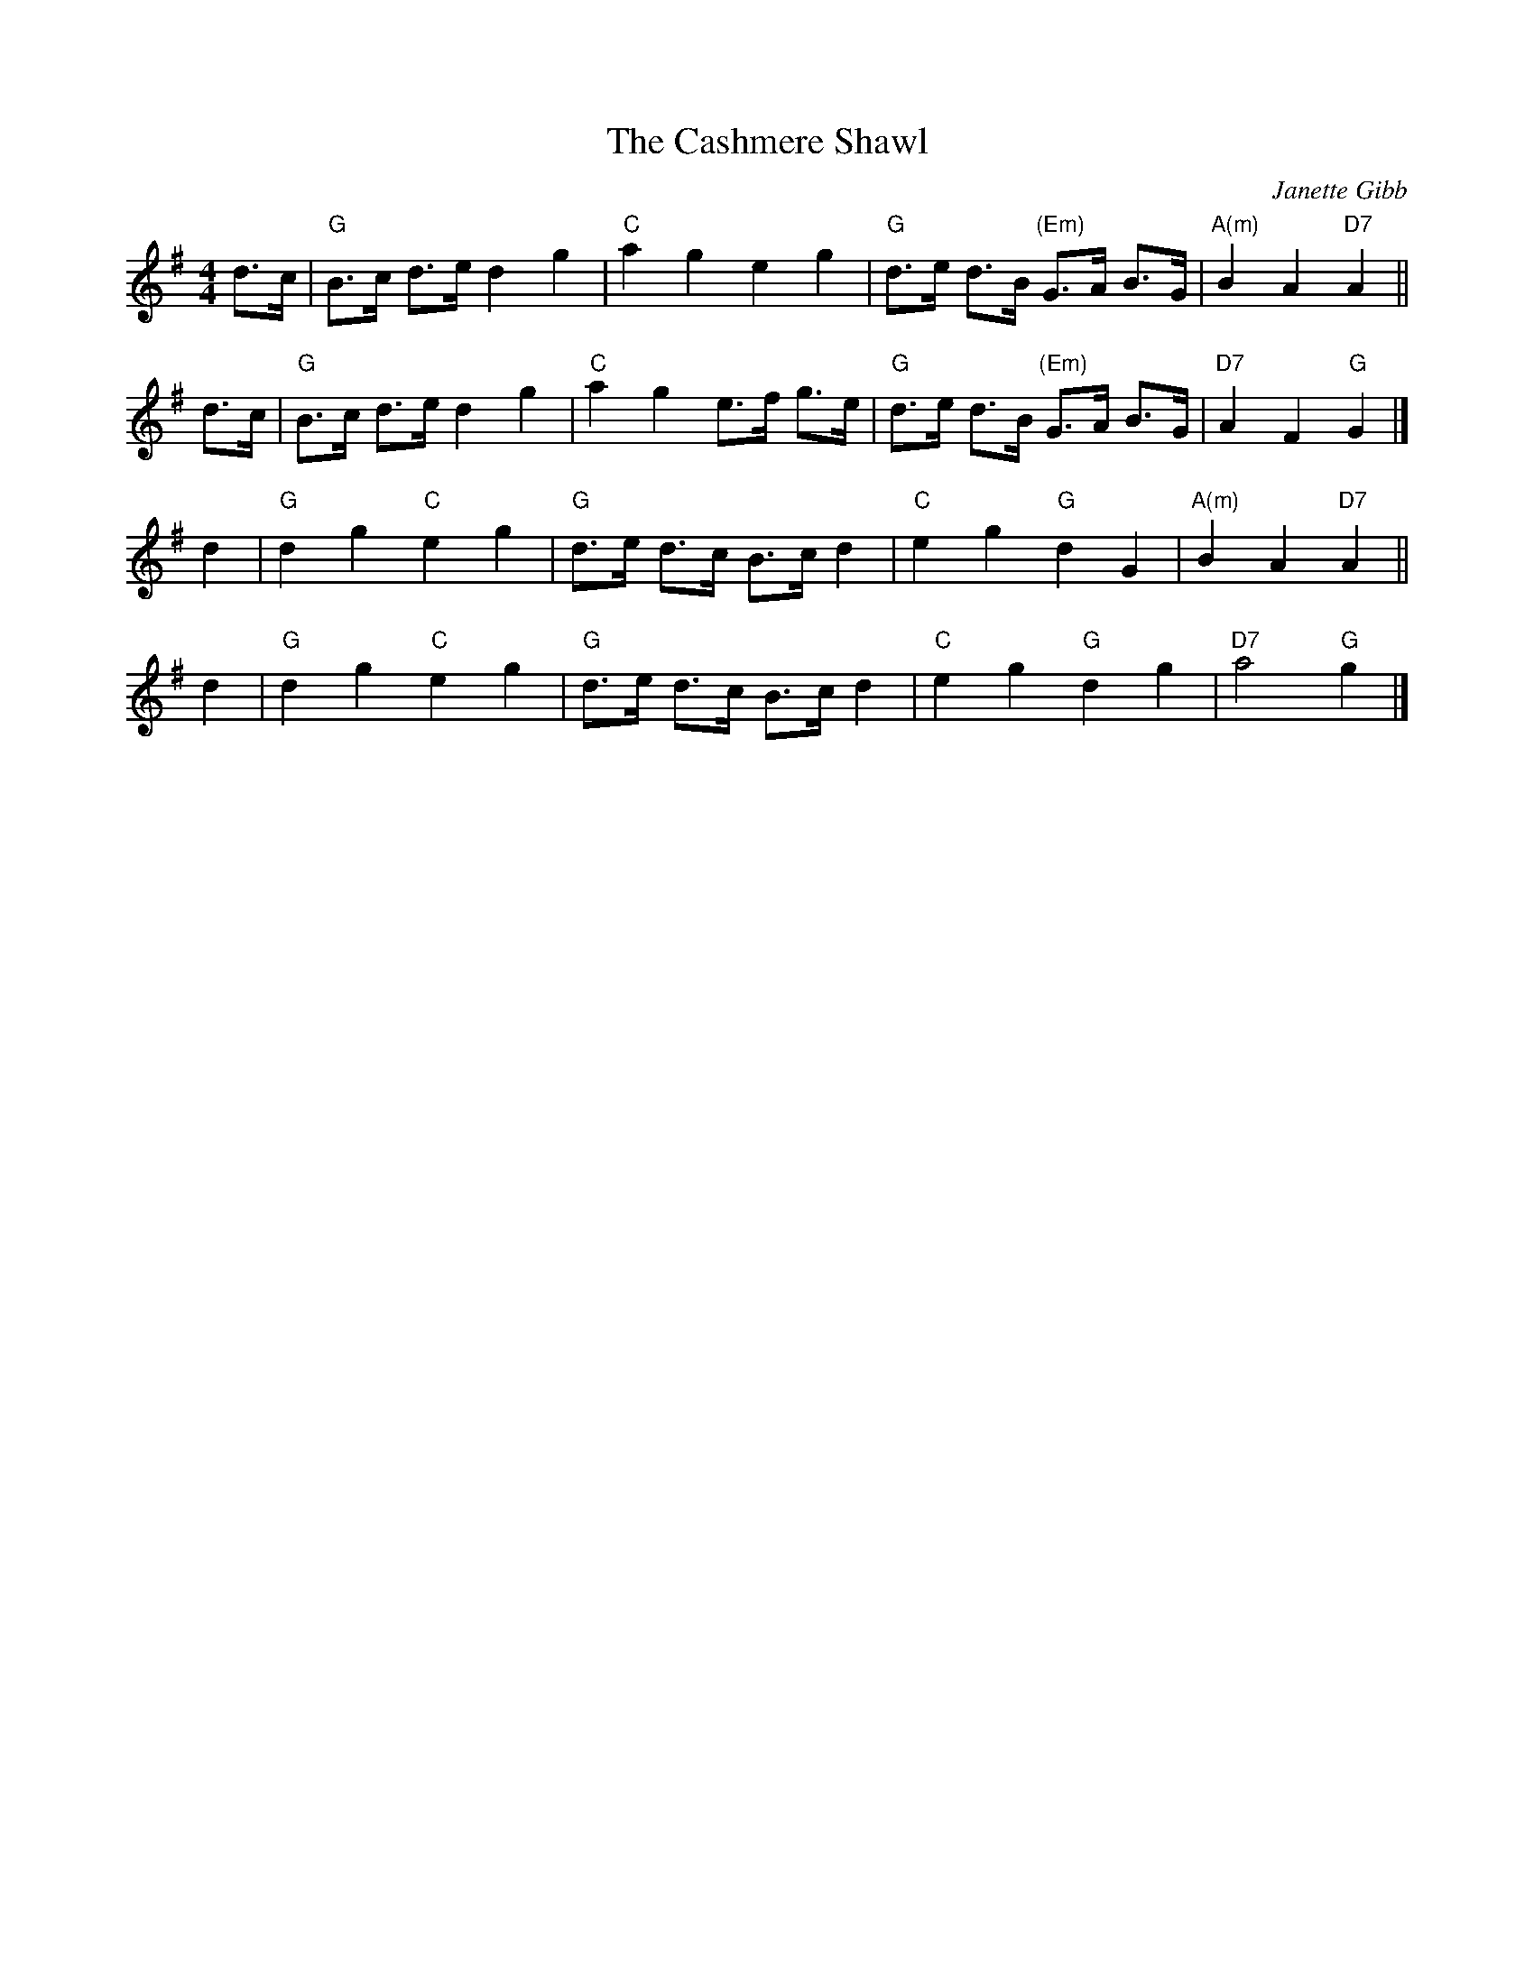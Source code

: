 X: 1
T: The Cashmere Shawl
C: Janette Gibb
R: Strathspey
%Q: 128
K: G
M: 4/4
L: 1/16
d3c | "G"B3c d3e   d4 g4 | "C"a4  g4  e4  g4  | "G"d3e d3B "(Em)"G3A B3G | "A(m)"B4 A4 "D7"A4 ||
d3c | "G"B3c d3e   d4 g4 | "C"a4  g4  e3f g3e | "G"d3e d3B "(Em)"G3A B3G | "D7"  A4 F4  "G"G4 |]
d4  | "G"d4  g4 "C"e4 g4 | "G"d3e d3c B3c d4  | "C"e4  g4   "G"  d4  G4  | "A(m)"B4 A4 "D7"A4 ||
d4  | "G"d4  g4 "C"e4 g4 | "G"d3e d3c B3c d4  | "C"e4  g4   "G"  d4  g4  | "D7"  a8     "G"g4 |]

